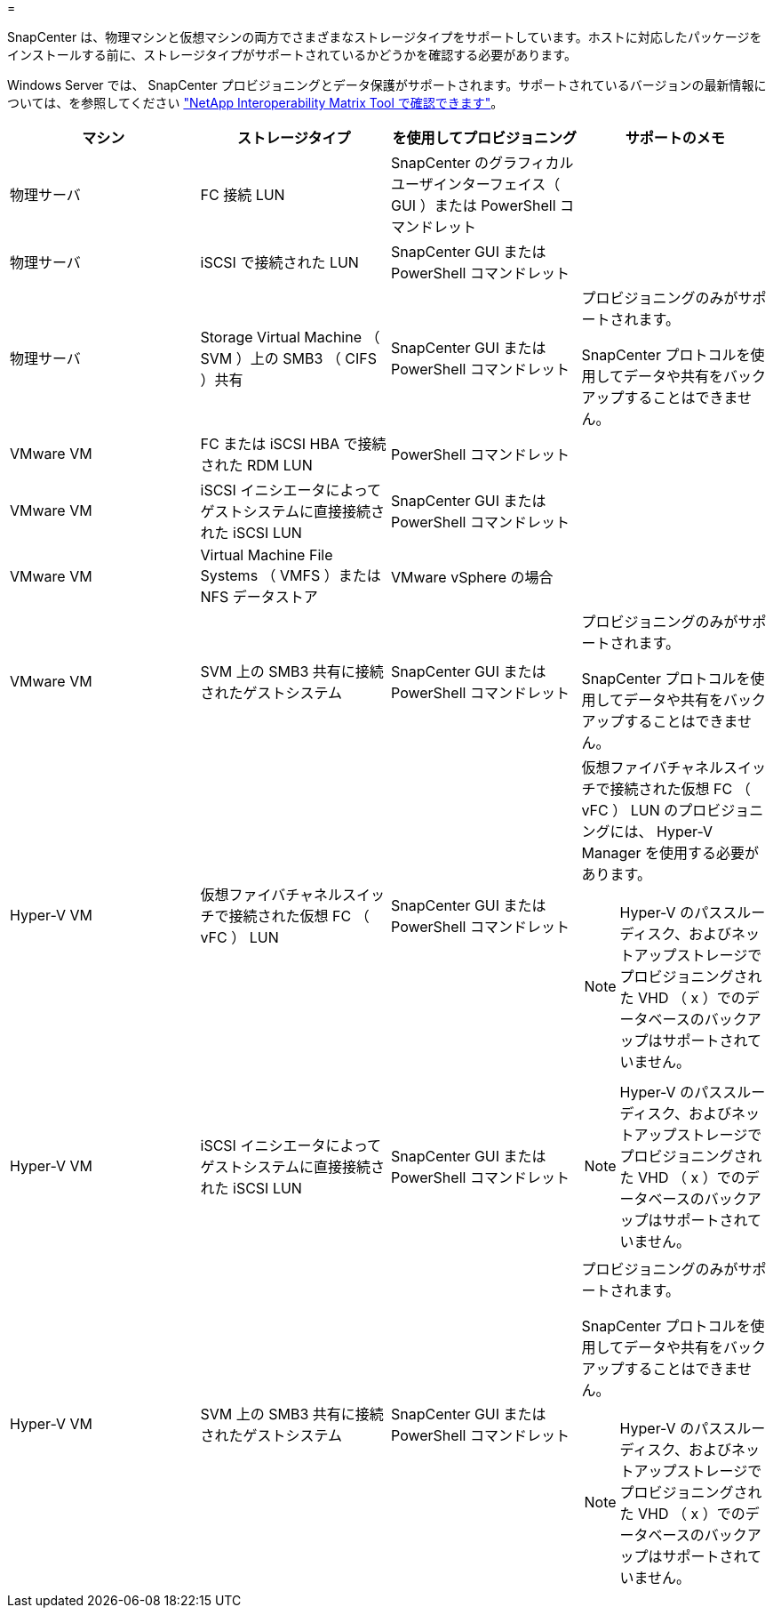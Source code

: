 = 


SnapCenter は、物理マシンと仮想マシンの両方でさまざまなストレージタイプをサポートしています。ホストに対応したパッケージをインストールする前に、ストレージタイプがサポートされているかどうかを確認する必要があります。

Windows Server では、 SnapCenter プロビジョニングとデータ保護がサポートされます。サポートされているバージョンの最新情報については、を参照してください https://mysupport.netapp.com/matrix/imt.jsp?components=100747;&solution=1257&isHWU&src=IMT["NetApp Interoperability Matrix Tool で確認できます"^]。

|===
| マシン | ストレージタイプ | を使用してプロビジョニング | サポートのメモ 


 a| 
物理サーバ
 a| 
FC 接続 LUN
 a| 
SnapCenter のグラフィカルユーザインターフェイス（ GUI ）または PowerShell コマンドレット
 a| 



 a| 
物理サーバ
 a| 
iSCSI で接続された LUN
 a| 
SnapCenter GUI または PowerShell コマンドレット
 a| 



 a| 
物理サーバ
 a| 
Storage Virtual Machine （ SVM ）上の SMB3 （ CIFS ）共有
 a| 
SnapCenter GUI または PowerShell コマンドレット
 a| 
プロビジョニングのみがサポートされます。

SnapCenter プロトコルを使用してデータや共有をバックアップすることはできません。



 a| 
VMware VM
 a| 
FC または iSCSI HBA で接続された RDM LUN
 a| 
PowerShell コマンドレット
 a| 



 a| 
VMware VM
 a| 
iSCSI イニシエータによってゲストシステムに直接接続された iSCSI LUN
 a| 
SnapCenter GUI または PowerShell コマンドレット
 a| 



 a| 
VMware VM
 a| 
Virtual Machine File Systems （ VMFS ）または NFS データストア
 a| 
VMware vSphere の場合
 a| 



 a| 
VMware VM
 a| 
SVM 上の SMB3 共有に接続されたゲストシステム
 a| 
SnapCenter GUI または PowerShell コマンドレット
 a| 
プロビジョニングのみがサポートされます。

SnapCenter プロトコルを使用してデータや共有をバックアップすることはできません。



 a| 
Hyper-V VM
 a| 
仮想ファイバチャネルスイッチで接続された仮想 FC （ vFC ） LUN
 a| 
SnapCenter GUI または PowerShell コマンドレット
 a| 
仮想ファイバチャネルスイッチで接続された仮想 FC （ vFC ） LUN のプロビジョニングには、 Hyper-V Manager を使用する必要があります。


NOTE: Hyper-V のパススルーディスク、およびネットアップストレージでプロビジョニングされた VHD （ x ）でのデータベースのバックアップはサポートされていません。



 a| 
Hyper-V VM
 a| 
iSCSI イニシエータによってゲストシステムに直接接続された iSCSI LUN
 a| 
SnapCenter GUI または PowerShell コマンドレット
 a| 

NOTE: Hyper-V のパススルーディスク、およびネットアップストレージでプロビジョニングされた VHD （ x ）でのデータベースのバックアップはサポートされていません。



 a| 
Hyper-V VM
 a| 
SVM 上の SMB3 共有に接続されたゲストシステム
 a| 
SnapCenter GUI または PowerShell コマンドレット
 a| 
プロビジョニングのみがサポートされます。

SnapCenter プロトコルを使用してデータや共有をバックアップすることはできません。


NOTE: Hyper-V のパススルーディスク、およびネットアップストレージでプロビジョニングされた VHD （ x ）でのデータベースのバックアップはサポートされていません。

|===